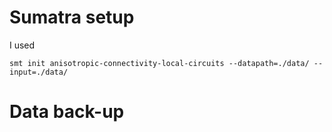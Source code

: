 
* Sumatra setup

I used 
#+BEGIN_SRC 
smt init anisotropic-connectivity-local-circuits --datapath=./data/ --input=./data/ 
#+END_SRC


* Data back-up
